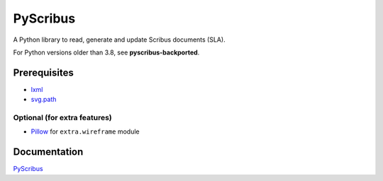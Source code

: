#########
PyScribus
#########

A Python library to read, generate and update Scribus documents (SLA).

For Python versions older than 3.8, see **pyscribus-backported**.

Prerequisites
=============

* `lxml <https://lxml.de/>`_
* `svg.path <https://pypi.org/project/svg.path/>`_

Optional (for extra features)
-----------------------------

* `Pillow <https://python-pillow.org/>`_ for ``extra.wireframe`` module

Documentation
=============

`PyScribus <https://etnadji.fr/pyscribus>`_

